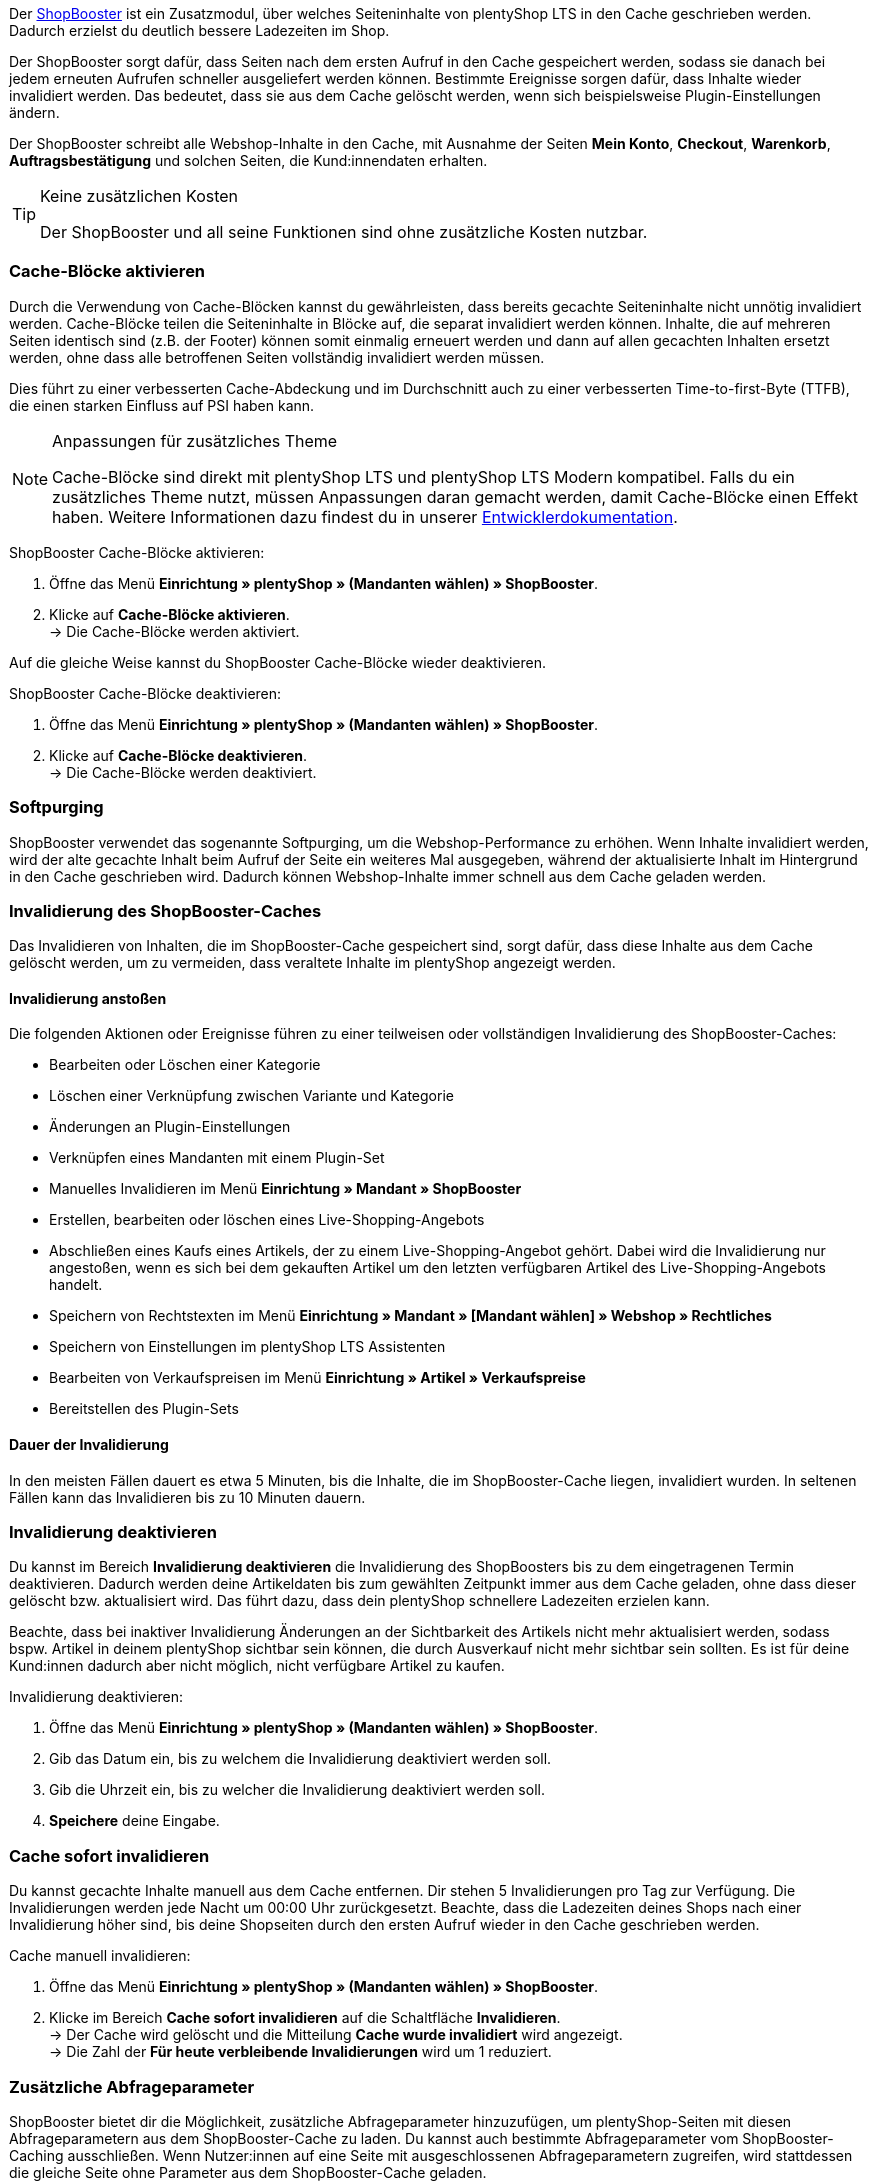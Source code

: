 Der link:https://www.plentymarkets.eu/blog/Volle-Kraft-voraus-ShopBooster-bringt-deinen-Ceres-Shop-auf-Hochtouren/b-2125/[ShopBooster^] ist ein Zusatzmodul, über welches Seiteninhalte von plentyShop LTS in den Cache geschrieben werden. 
Dadurch erzielst du deutlich bessere Ladezeiten im Shop. +

Der ShopBooster sorgt dafür, dass Seiten nach dem ersten Aufruf in den Cache gespeichert werden, sodass sie danach bei jedem erneuten Aufrufen schneller ausgeliefert werden können. 
Bestimmte Ereignisse sorgen dafür, dass Inhalte wieder invalidiert werden. 
Das bedeutet, dass sie aus dem Cache gelöscht werden, wenn sich beispielsweise Plugin-Einstellungen ändern. +

Der ShopBooster schreibt alle Webshop-Inhalte in den Cache, mit Ausnahme der Seiten *Mein Konto*, *Checkout*, *Warenkorb*, *Auftragsbestätigung* und solchen Seiten, die Kund:innendaten erhalten.

[TIP]
.Keine zusätzlichen Kosten
====
Der ShopBooster und all seine Funktionen sind ohne zusätzliche Kosten nutzbar.
====

[#cache-bloecke-aktivieren]
=== Cache-Blöcke aktivieren

Durch die Verwendung von Cache-Blöcken kannst du gewährleisten, dass bereits gecachte Seiteninhalte nicht unnötig invalidiert werden. Cache-Blöcke teilen die Seiteninhalte in Blöcke auf, die separat invalidiert werden können. Inhalte, die auf mehreren Seiten identisch sind (z.B. der Footer) können somit einmalig erneuert werden und dann auf allen gecachten Inhalten ersetzt werden, ohne dass alle betroffenen Seiten vollständig invalidiert werden müssen.

Dies führt zu einer verbesserten Cache-Abdeckung und im Durchschnitt auch zu einer verbesserten Time-to-first-Byte (TTFB), die einen starken Einfluss auf PSI haben kann.

[NOTE]
.Anpassungen für zusätzliches Theme
====
Cache-Blöcke sind direkt mit plentyShop LTS und plentyShop LTS Modern kompatibel. Falls du ein zusätzliches Theme nutzt, müssen Anpassungen daran gemacht werden, damit Cache-Blöcke einen Effekt haben.
Weitere Informationen dazu findest du in unserer link:https://developers.plentymarkets.com/en-gb/developers/main/plentyshop-plugins/shopbooster-cache-blocks.html#_using_the_plentyshop_lts_cache_blocks_in_your_own_theme[Entwicklerdokumentation^].
====

[.instruction]
ShopBooster Cache-Blöcke aktivieren:

. Öffne das Menü *Einrichtung » plentyShop » (Mandanten wählen) » ShopBooster*.
. Klicke auf *Cache-Blöcke aktivieren*. +
→ Die Cache-Blöcke werden aktiviert.

Auf die gleiche Weise kannst du ShopBooster Cache-Blöcke wieder deaktivieren.

[.instruction]
ShopBooster Cache-Blöcke deaktivieren:

. Öffne das Menü *Einrichtung » plentyShop » (Mandanten wählen) » ShopBooster*.
. Klicke auf *Cache-Blöcke deaktivieren*. +
→ Die Cache-Blöcke werden deaktiviert.

[#softpurging]
=== Softpurging

ShopBooster verwendet das sogenannte Softpurging, um die Webshop-Performance zu erhöhen. 
Wenn Inhalte invalidiert werden, wird der alte gecachte Inhalt beim Aufruf der Seite ein weiteres Mal ausgegeben, während der aktualisierte Inhalt im Hintergrund in den Cache geschrieben wird. Dadurch können Webshop-Inhalte immer schnell aus dem Cache geladen werden. 

[#invalidierung]
=== Invalidierung des ShopBooster-Caches

Das Invalidieren von Inhalten, die im ShopBooster-Cache gespeichert sind, sorgt dafür, dass diese Inhalte aus dem Cache gelöscht werden, um zu vermeiden, dass veraltete Inhalte im plentyShop angezeigt werden. 

==== Invalidierung anstoßen

Die folgenden Aktionen oder Ereignisse führen zu einer teilweisen oder vollständigen Invalidierung des ShopBooster-Caches: +

* Bearbeiten oder Löschen einer Kategorie +
* Löschen einer Verknüpfung zwischen Variante und Kategorie +
* Änderungen an Plugin-Einstellungen +
* Verknüpfen eines Mandanten mit einem Plugin-Set +
* Manuelles Invalidieren im Menü *Einrichtung » Mandant » ShopBooster* +
* Erstellen, bearbeiten oder löschen eines Live-Shopping-Angebots +
* Abschließen eines Kaufs eines Artikels, der zu einem Live-Shopping-Angebot gehört. Dabei wird die Invalidierung nur angestoßen, wenn es sich bei dem gekauften Artikel um den letzten verfügbaren Artikel des Live-Shopping-Angebots handelt. +
* Speichern von Rechtstexten im Menü *Einrichtung » Mandant » [Mandant wählen] » Webshop » Rechtliches* +
* Speichern von Einstellungen im plentyShop LTS Assistenten +
* Bearbeiten von Verkaufspreisen im Menü *Einrichtung » Artikel » Verkaufspreise* +
* Bereitstellen des Plugin-Sets +

==== Dauer der Invalidierung

In den meisten Fällen dauert es etwa 5 Minuten, bis die Inhalte, die im ShopBooster-Cache liegen, invalidiert wurden. In seltenen Fällen kann das Invalidieren bis zu 10 Minuten dauern.

[#invalidierung-deaktivieren]
=== Invalidierung deaktivieren

Du kannst im Bereich *Invalidierung deaktivieren* die Invalidierung des ShopBoosters bis zu dem eingetragenen Termin deaktivieren. Dadurch werden deine Artikeldaten bis zum gewählten Zeitpunkt immer aus dem Cache geladen, ohne dass dieser gelöscht bzw. aktualisiert wird. Das führt dazu, dass dein plentyShop schnellere Ladezeiten erzielen kann. +

Beachte, dass bei inaktiver Invalidierung Änderungen an der Sichtbarkeit des Artikels nicht mehr aktualisiert werden, sodass bspw. Artikel in deinem plentyShop sichtbar sein können, die durch Ausverkauf nicht mehr sichtbar sein sollten. Es ist für deine Kund:innen dadurch aber nicht möglich, nicht verfügbare Artikel zu kaufen.

[.instruction]
Invalidierung deaktivieren:

. Öffne das Menü *Einrichtung » plentyShop » (Mandanten wählen) » ShopBooster*.
. Gib das Datum ein, bis zu welchem die Invalidierung deaktiviert werden soll.
. Gib die Uhrzeit ein, bis zu welcher die Invalidierung deaktiviert werden soll.
. *Speichere* deine Eingabe.

[#sofort-invalidieren]
=== Cache sofort invalidieren

Du kannst gecachte Inhalte manuell aus dem Cache entfernen. Dir stehen 5 Invalidierungen pro Tag zur Verfügung. Die Invalidierungen werden jede Nacht um 00:00 Uhr zurückgesetzt. Beachte, dass die Ladezeiten deines Shops nach einer Invalidierung höher sind, bis deine Shopseiten durch den ersten Aufruf wieder in den Cache geschrieben werden.

[.instruction]
Cache manuell invalidieren:

. Öffne das Menü *Einrichtung » plentyShop » (Mandanten wählen) » ShopBooster*.
. Klicke im Bereich *Cache sofort invalidieren* auf die Schaltfläche *Invalidieren*. +
→ Der Cache wird gelöscht und die Mitteilung *Cache wurde invalidiert* wird angezeigt. +
→ Die Zahl der *Für heute verbleibende Invalidierungen* wird um 1 reduziert.

[#shopbooster-parameter]
=== Zusätzliche Abfrageparameter  

//überarbeiten sobald die UI online ist
ShopBooster bietet dir die Möglichkeit, zusätzliche Abfrageparameter hinzuzufügen, um plentyShop-Seiten mit diesen Abfrageparametern aus dem ShopBooster-Cache zu laden. 
Du kannst auch bestimmte Abfrageparameter vom ShopBooster-Caching ausschließen. 
Wenn Nutzer:innen auf eine Seite mit ausgeschlossenen Abfrageparametern zugreifen, wird stattdessen die gleiche Seite ohne Parameter aus dem ShopBooster-Cache geladen. +
// Beispiel please
Du kannst beliebig viele Abfrageparameter hinzufügen oder ausschließen, ohne dass es sich nachteilig auf deine Shop-Performance auswirkt.

==== Abfrageparameter hinzufügen

Im Menü **Einrichtung » Mandant » [Mandanten wählen] » Webshop » ShopBooster** kannst du im Bereich *Abfrageparameter* weitere Parameter hinzufügen. Es gibt keine minimale oder maximale Anzahl an Zeichen. +
Standardmäßig werden Seiten mit den folgenden Abfrageparametern von ShopBooster in den Cache geschrieben: +

* ReferrerID +
* ShipToCountry +
* Currency +
* currency +
* page +
* items +
* sorting +
* facets +
* category +

Um zusätzliche Abfrageparameter hinzuzufügen, gehe wie folgt vor: +

[.instruction]
Abfrageparameter hinzufügen:

. Öffne das Menü *Einrichtung » plentyShop » (Mandanten wählen) » ShopBooster*.
. Klicke im Bereich *Abfrageparameter* in das Eingabefeld **Enthaltene Abfrageparameter**. +
. Gib den Abfrageparameter ein, den du zum ShopBooster-Cache hinzufügen möchtest.
. Klicke auf die *Plus*-Schaltfläche neben dem Eingabefeld. +
→ Der Abfrageparameter wurde hinzugefügt und wird unterhalb des Eingabefelds angezeigt. +
→ Seiten, deren URL diesen Abfrageparameter beinhalten, werden nun aus dem ShopBooster-Cache geladen. +

Um einen Parameter wieder zu entfernen, klicke auf die *X*-schaltfläche auf dem betreffenden Parameter.

==== Abfrageparameter vom ShopBooster-Cache ausschließen

Im Menü **Einrichtung » Mandant » [Mandanten wählen] » Webshop » ShopBooster** kannst du im Bereich *Abfrageparameter* bestimmte Parameter vom Caching ausschließen. Durch das Ausschließen eines Abfrageparameters wird beim Aufruf einer Seite mit diesem Parameter stattdessen die Version der Seite ohne diesen Parameter aus dem ShopBooster-Cache geladen. Beim Aufruf der URL "plentymarkets.com?gclid=123" wird demnach der Inhalt der Seite "plentymarkets.com" aus dem Cache geladen und angezeigt. +
Es gibt keine minimale oder maximale Anzahl an Zeichen. +
Standardmäßig werden die folgenden Abfrageparametern von ShopBooster ausgeschlossen: +

* gclid +
* idealoid +
* vmtrack_id +
* vmst_id +
* utm_source +
* utm_medium +
* utm_campaign +

Um bestimmte Abfrageparameter auszuschließen, gehe wie folgt vor: +

[.instruction]
Abfrageparameter ausschließen:

. Öffne das Menü *Einrichtung » plentyShop » (Mandanten wählen) » ShopBooster*.
. Klicke im Bereich *Abfrageparameter* in das Eingabefeld **Ausgeschlossene Abfrageparameter**. +
. Gib den Abfrageparameter ein, den du vom ShopBooster-Cache ausschließen möchtest.
. Klicke auf die *Plus*-Schaltfläche neben dem Eingabefeld. +
→ Der Abfrageparameter wurde hinzugefügt und wird unterhalb des Eingabefelds angezeigt. +
→ Seiten, deren URL diesen Abfrageparameter beinhalten, werden nun ohne diesen Parameter aus dem ShopBooster-Cache geladen. +

Um einen Parameter wieder zu entfernen, klicke auf die *X*-schaltfläche auf dem betreffenden Parameter.

[#cache-status-pruefen]
=== Cache-Status einer Seite prüfen

Um sicherzustellen, dass der ShopBooster wirksam ist und eine Seite aus dem Cache geladen wird, kannst du die Entwicklertools deines Browsers verwenden.
Die folgende Anleitung basiert auf dem Google Chrome Browser.

[.instruction]
Cache-Status einer Seite prüfen:

. Öffne eine Artikel- oder Kategorieseite in deinem Shop.
. Öffne die Entwicklertools, indem du rechtsklickst und *Untersuchen* wählst. +
→ Die Entwicklertools werden geöffnet.
. Klicke in der oberen Leiste auf das Tab *Netzwerk*.
. Klicke in der *Filtern-Leiste* auf *Doc*.
. Klicke unter *Name* auf den Namen der Seite.
. Öffne in der Detailansicht der Seite das Tab *Header*.
. Prüfe, ob im Abschnitt *Antwortheader* der Eintrag *x-plenty-cache: hit* erscheint.

Falls der Antwortheader den Eintrag *x-plenty-cache: hit* enthält, liegt die Seite im ShopBooster-Cache. Falls du den Eintrag nicht findest, liegt die untersuchte Seite nicht im Cache.

[NOTE]
====
Beachte, dass Shop-Seiten 1 mal aufgerufen werden müssen, damit sie in den Cache geschrieben werden. Falls die untersuchte Seite keinen *x-plenty-cache: hit*-Eintrag enthält, lade die Seite erneut. Falls die Seite immer noch nicht aus dem Cache geladen wird, kontaktiere uns im link:https://forum.plentymarkets.com/c/plentyshop/125[Forum^].
====